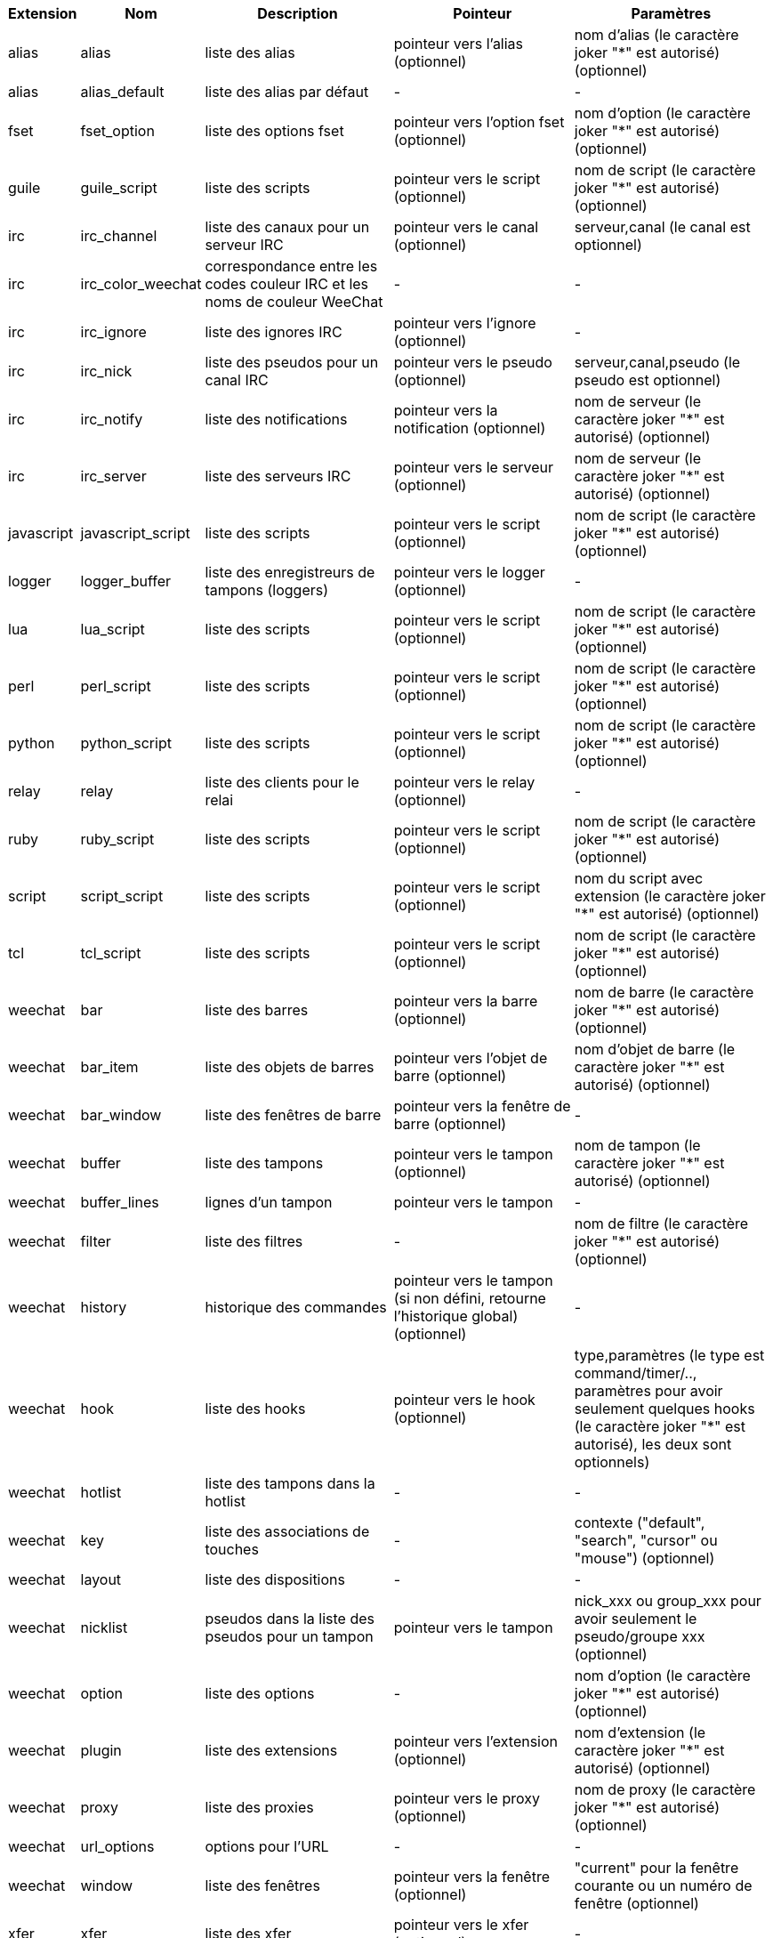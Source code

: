 //
// This file is auto-generated by script docgen.py.
// DO NOT EDIT BY HAND!
//
[width="100%",cols="^1,^2,5,5,5",options="header"]
|===
| Extension | Nom | Description | Pointeur | Paramètres

| alias | alias | liste des alias | pointeur vers l'alias (optionnel) | nom d'alias (le caractère joker "*" est autorisé) (optionnel)

| alias | alias_default | liste des alias par défaut | - | -

| fset | fset_option | liste des options fset | pointeur vers l'option fset (optionnel) | nom d'option (le caractère joker "*" est autorisé) (optionnel)

| guile | guile_script | liste des scripts | pointeur vers le script (optionnel) | nom de script (le caractère joker "*" est autorisé) (optionnel)

| irc | irc_channel | liste des canaux pour un serveur IRC | pointeur vers le canal (optionnel) | serveur,canal (le canal est optionnel)

| irc | irc_color_weechat | correspondance entre les codes couleur IRC et les noms de couleur WeeChat | - | -

| irc | irc_ignore | liste des ignores IRC | pointeur vers l'ignore (optionnel) | -

| irc | irc_nick | liste des pseudos pour un canal IRC | pointeur vers le pseudo (optionnel) | serveur,canal,pseudo (le pseudo est optionnel)

| irc | irc_notify | liste des notifications | pointeur vers la notification (optionnel) | nom de serveur (le caractère joker "*" est autorisé) (optionnel)

| irc | irc_server | liste des serveurs IRC | pointeur vers le serveur (optionnel) | nom de serveur (le caractère joker "*" est autorisé) (optionnel)

| javascript | javascript_script | liste des scripts | pointeur vers le script (optionnel) | nom de script (le caractère joker "*" est autorisé) (optionnel)

| logger | logger_buffer | liste des enregistreurs de tampons (loggers) | pointeur vers le logger (optionnel) | -

| lua | lua_script | liste des scripts | pointeur vers le script (optionnel) | nom de script (le caractère joker "*" est autorisé) (optionnel)

| perl | perl_script | liste des scripts | pointeur vers le script (optionnel) | nom de script (le caractère joker "*" est autorisé) (optionnel)

| python | python_script | liste des scripts | pointeur vers le script (optionnel) | nom de script (le caractère joker "*" est autorisé) (optionnel)

| relay | relay | liste des clients pour le relai | pointeur vers le relay (optionnel) | -

| ruby | ruby_script | liste des scripts | pointeur vers le script (optionnel) | nom de script (le caractère joker "*" est autorisé) (optionnel)

| script | script_script | liste des scripts | pointeur vers le script (optionnel) | nom du script avec extension (le caractère joker "*" est autorisé) (optionnel)

| tcl | tcl_script | liste des scripts | pointeur vers le script (optionnel) | nom de script (le caractère joker "*" est autorisé) (optionnel)

| weechat | bar | liste des barres | pointeur vers la barre (optionnel) | nom de barre (le caractère joker "*" est autorisé) (optionnel)

| weechat | bar_item | liste des objets de barres | pointeur vers l'objet de barre (optionnel) | nom d'objet de barre (le caractère joker "*" est autorisé) (optionnel)

| weechat | bar_window | liste des fenêtres de barre | pointeur vers la fenêtre de barre (optionnel) | -

| weechat | buffer | liste des tampons | pointeur vers le tampon (optionnel) | nom de tampon (le caractère joker "*" est autorisé) (optionnel)

| weechat | buffer_lines | lignes d'un tampon | pointeur vers le tampon | -

| weechat | filter | liste des filtres | - | nom de filtre (le caractère joker "*" est autorisé) (optionnel)

| weechat | history | historique des commandes | pointeur vers le tampon (si non défini, retourne l'historique global) (optionnel) | -

| weechat | hook | liste des hooks | pointeur vers le hook (optionnel) | type,paramètres (le type est command/timer/.., paramètres pour avoir seulement quelques hooks (le caractère joker "*" est autorisé), les deux sont optionnels)

| weechat | hotlist | liste des tampons dans la hotlist | - | -

| weechat | key | liste des associations de touches | - | contexte ("default", "search", "cursor" ou "mouse") (optionnel)

| weechat | layout | liste des dispositions | - | -

| weechat | nicklist | pseudos dans la liste des pseudos pour un tampon | pointeur vers le tampon | nick_xxx ou group_xxx pour avoir seulement le pseudo/groupe xxx (optionnel)

| weechat | option | liste des options | - | nom d'option (le caractère joker "*" est autorisé) (optionnel)

| weechat | plugin | liste des extensions | pointeur vers l'extension (optionnel) | nom d'extension (le caractère joker "*" est autorisé) (optionnel)

| weechat | proxy | liste des proxies | pointeur vers le proxy (optionnel) | nom de proxy (le caractère joker "*" est autorisé) (optionnel)

| weechat | url_options | options pour l'URL | - | -

| weechat | window | liste des fenêtres | pointeur vers la fenêtre (optionnel) | "current" pour la fenêtre courante ou un numéro de fenêtre (optionnel)

| xfer | xfer | liste des xfer | pointeur vers le xfer (optionnel) | -

|===
